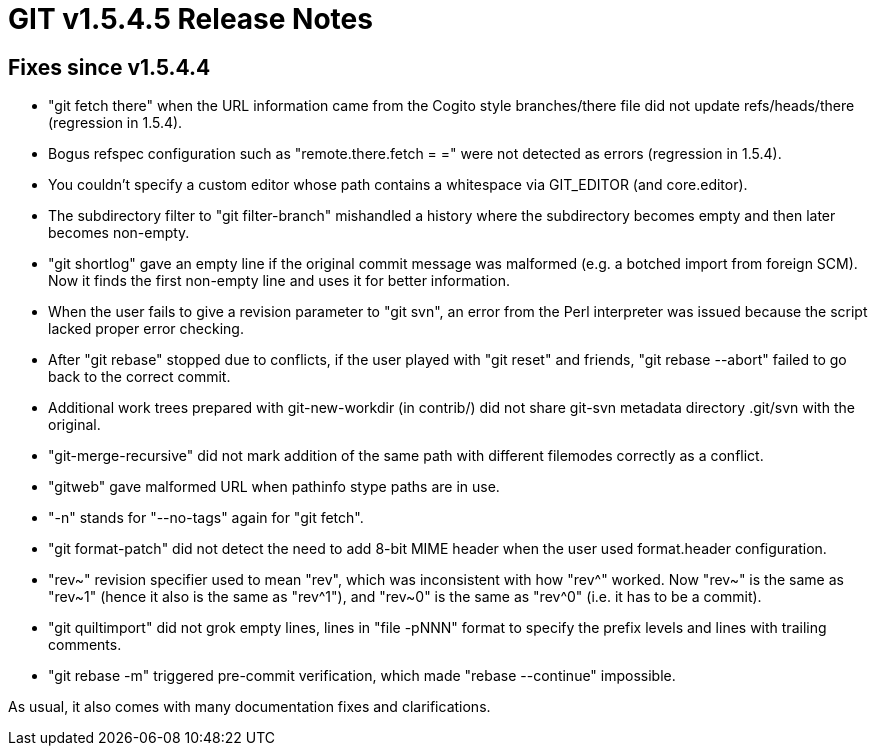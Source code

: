 GIT v1.5.4.5 Release Notes
==========================

Fixes since v1.5.4.4
--------------------

 * "git fetch there" when the URL information came from the Cogito style
   branches/there file did not update refs/heads/there (regression in
   1.5.4).

 * Bogus refspec configuration such as "remote.there.fetch = =" were not
   detected as errors (regression in 1.5.4).

 * You couldn't specify a custom editor whose path contains a whitespace
   via GIT_EDITOR (and core.editor).

 * The subdirectory filter to "git filter-branch" mishandled a history
   where the subdirectory becomes empty and then later becomes non-empty.

 * "git shortlog" gave an empty line if the original commit message was
   malformed (e.g. a botched import from foreign SCM).  Now it finds the
   first non-empty line and uses it for better information.

 * When the user fails to give a revision parameter to "git svn", an error
   from the Perl interpreter was issued because the script lacked proper
   error checking.

 * After "git rebase" stopped due to conflicts, if the user played with
   "git reset" and friends, "git rebase --abort" failed to go back to the
   correct commit.

 * Additional work trees prepared with git-new-workdir (in contrib/) did
   not share git-svn metadata directory .git/svn with the original.

 * "git-merge-recursive" did not mark addition of the same path with
   different filemodes correctly as a conflict.

 * "gitweb" gave malformed URL when pathinfo stype paths are in use.

 * "-n" stands for "--no-tags" again for "git fetch".

 * "git format-patch" did not detect the need to add 8-bit MIME header
   when the user used format.header configuration.

 * "rev~" revision specifier used to mean "rev", which was inconsistent
   with how "rev^" worked.  Now "rev~" is the same as "rev~1" (hence it
   also is the same as "rev^1"), and "rev~0" is the same as "rev^0"
   (i.e. it has to be a commit).

 * "git quiltimport" did not grok empty lines, lines in "file -pNNN"
   format to specify the prefix levels and lines with trailing comments.

 * "git rebase -m" triggered pre-commit verification, which made
   "rebase --continue" impossible.

As usual, it also comes with many documentation fixes and clarifications.
